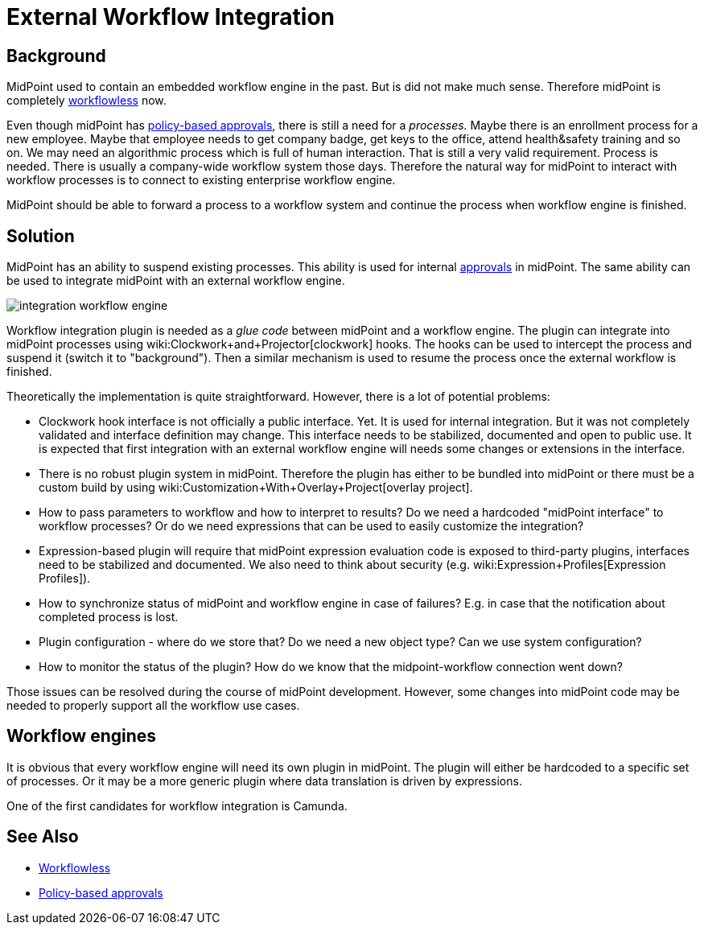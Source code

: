 = External Workflow Integration
:page-wiki-name: Workflow Integration
:page-wiki-id: 39583864
:page-wiki-metadata-create-user: semancik
:page-wiki-metadata-create-date: 2019-10-08T15:08:26.721+02:00
:page-wiki-metadata-modify-user: semancik
:page-wiki-metadata-modify-date: 2019-10-11T12:43:49.421+02:00
:page-planned: true
:page-upkeep-status: yellow
:page-toc: top

== Background

MidPoint used to contain an embedded workflow engine in the past.
But is did not make much sense.
Therefore midPoint is completely xref:/midpoint/reference/cases/workflowless/[workflowless] now.

Even though midPoint has xref:/midpoint/reference/cases/approval/policy-based-approvals/[policy-based approvals], there is still a need for a _processes._ Maybe there is an enrollment process for a new employee.
Maybe that employee needs to get company badge, get keys to the office, attend health&safety training and so on.
We may need an algorithmic process which is full of human interaction.
That is still a very valid requirement.
Process is needed.
There is usually a company-wide workflow system those days.
Therefore the natural way for midPoint to interact with workflow processes is to connect to existing enterprise workflow engine.

MidPoint should be able to forward a process to a workflow system and continue the process when workflow engine is finished.


== Solution

MidPoint has an ability to suspend existing processes.
This ability is used for internal xref:/midpoint/reference/cases/approval/policy-based-approvals/[approvals] in midPoint.
The same ability can be used to integrate midPoint with an external workflow engine.

image::integration-workflow-engine.png[]



Workflow integration plugin is needed as a _glue code_ between midPoint and a workflow engine.
The plugin can integrate into midPoint processes using wiki:Clockwork+and+Projector[clockwork] hooks.
The hooks can be used to intercept the process and suspend it (switch it to "background"). Then a similar mechanism is used to resume the process once the external workflow is finished.

Theoretically the implementation is quite straightforward.
However, there is a lot of potential problems:

* Clockwork hook interface is not officially a public interface.
Yet.
It is used for internal integration.
But it was not completely validated and interface definition may change.
This interface needs to be stabilized, documented and open to public use.
It is expected that first integration with an external workflow engine will needs some changes or extensions in the interface.

* There is no robust plugin system in midPoint.
Therefore the plugin has either to be bundled into midPoint or there must be a custom build by using wiki:Customization+With+Overlay+Project[overlay project].

* How to pass parameters to workflow and how to interpret to results? Do we need a hardcoded "midPoint interface" to workflow processes? Or do we need expressions that can be used to easily customize the integration?

* Expression-based plugin will require that midPoint expression evaluation code is exposed to third-party plugins, interfaces need to be stabilized and documented.
We also need to think about security (e.g. wiki:Expression+Profiles[Expression Profiles]).

* How to synchronize status of midPoint and workflow engine in case of failures? E.g. in case that the notification about completed process is lost.

* Plugin configuration - where do we store that? Do we need a new object type? Can we use system configuration?

* How to monitor the status of the plugin? How do we know that the midpoint-workflow connection went down?

Those issues can be resolved during the course of midPoint development.
However, some changes into midPoint code may be needed to properly support all the workflow use cases.


== Workflow engines

It is obvious that every workflow engine will need its own plugin in midPoint.
The plugin will either be hardcoded to a specific set of processes.
Or it may be a more generic plugin where data translation is driven by expressions.

One of the first candidates for workflow integration is Camunda.


== See Also

* xref:/midpoint/reference/cases/workflowless/[Workflowless]

* xref:/midpoint/reference/cases/approval/policy-based-approvals/[Policy-based approvals]